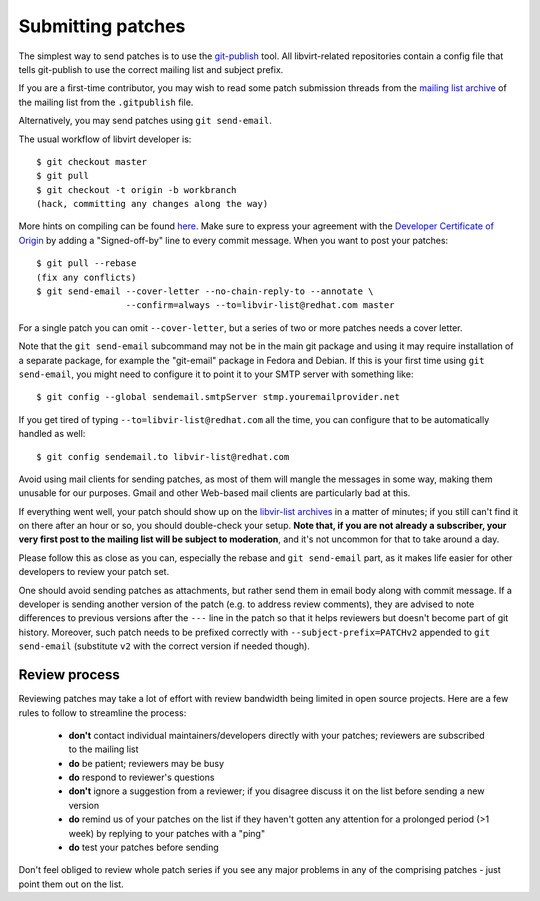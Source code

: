 ==================
Submitting patches
==================

The simplest way to send patches is to use the
`git-publish <https://github.com/stefanha/git-publish>`__
tool. All libvirt-related repositories contain a config file
that tells git-publish to use the correct mailing list and
subject prefix.

If you are a first-time contributor, you may wish to read some
patch submission threads from the `mailing list archive
<contact.html#mailing-lists>`__ of the mailing list from the
``.gitpublish`` file.

Alternatively, you may send patches using ``git send-email``.

The usual workflow of libvirt developer is:

::

  $ git checkout master
  $ git pull
  $ git checkout -t origin -b workbranch
  (hack, committing any changes along the way)

More hints on compiling can be found `here <compiling.html>`__.
Make sure to express your agreement with the `Developer Certificate
of Origin <hacking.html#developer-certificate-of-origin>`__ by
adding a "Signed-off-by" line to every commit message.
When you want to post your patches:

::

  $ git pull --rebase
  (fix any conflicts)
  $ git send-email --cover-letter --no-chain-reply-to --annotate \
                   --confirm=always --to=libvir-list@redhat.com master

For a single patch you can omit ``--cover-letter``, but a
series of two or more patches needs a cover letter.

Note that the ``git send-email`` subcommand may not be in the
main git package and using it may require installation of a
separate package, for example the "git-email" package in Fedora
and Debian. If this is your first time using
``git send-email``, you might need to configure it to point it
to your SMTP server with something like:

::

  $ git config --global sendemail.smtpServer stmp.youremailprovider.net

If you get tired of typing ``--to=libvir-list@redhat.com`` all
the time, you can configure that to be automatically handled as
well:

::

  $ git config sendemail.to libvir-list@redhat.com

Avoid using mail clients for sending patches, as most of them
will mangle the messages in some way, making them unusable for
our purposes. Gmail and other Web-based mail clients are
particularly bad at this.

If everything went well, your patch should show up on the
`libvir-list
archives <https://listman.redhat.com/archives/libvir-list/>`__ in a
matter of minutes; if you still can't find it on there after an
hour or so, you should double-check your setup. **Note that, if
you are not already a subscriber, your very first post to the
mailing list will be subject to moderation**, and it's not
uncommon for that to take around a day.

Please follow this as close as you can, especially the rebase
and ``git send-email`` part, as it makes life easier for other
developers to review your patch set.

One should avoid sending patches as attachments, but rather
send them in email body along with commit message. If a
developer is sending another version of the patch (e.g. to
address review comments), they are advised to note differences
to previous versions after the ``---`` line in the patch so
that it helps reviewers but doesn't become part of git history.
Moreover, such patch needs to be prefixed correctly with
``--subject-prefix=PATCHv2`` appended to
``git send-email`` (substitute ``v2`` with the
correct version if needed though).

Review process
--------------

Reviewing patches may take a lot of effort with review bandwidth being limited
in open source projects. Here are a few rules to follow to streamline the
process:

 - **don't** contact individual maintainers/developers directly with your
   patches; reviewers are subscribed to the mailing list
 - **do** be patient; reviewers may be busy
 - **do** respond to reviewer's questions
 - **don't** ignore a suggestion from a reviewer; if you disagree discuss it on
   the list before sending a new version
 - **do** remind us of your patches on the list if they haven't gotten any
   attention for a prolonged period (>1 week) by replying to your patches with a
   "ping"
 - **do** test your patches before sending

Don't feel obliged to review whole patch series if you see any major problems
in any of the comprising patches - just point them out on the list.
